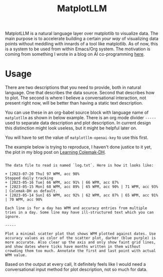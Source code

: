 #+TITLE: MatplotLLM

MatplotLLM is a natural language layer over matplotlib to visualize data. The
main purpose is to accelerate building a certain /your way/ of visualizing data
points without meddling with innards of a tool like matplotlib. As of now, this
is a system to be used from within Emacs/Org system. The motivation is coming
from something I wrote in a blog on AI co-programming [[https://lepisma.xyz/2023/06/29/mu4e-snooze/index.html][here]].

* Usage
There are two descriptions that you need to provide, both in natural language.
One that describes the data source. Second that describes how to plot. The
second is where I believe a conversational interaction, not present right now,
will be better than having a static text description.

You can use these in an org-babel source block with language name of ~matplotllm~
as shown in below example. There is an org mode divider ~-----~ used to separate
data description and plot description. In current design this distinction might
look useless, but it might be helpful later on.

You will have to set the value of ~matplotllm-openai-key~ to use this first.

The example below is trying to reproduce, I haven't done justice to it yet, the
plot in my blog post on [[https://lepisma.xyz/2023/07/22/learning-colemak-dh/index.html][Learning Colemak-DH]].

#+NAME: test-plot
#+begin_src matplotllm :results file :exports both

The data file to read is named `log.txt`. Here is how it looks like:

+ [2023-07-20 Thu] 97 WPM, acc 98%
Stopped daily tracking
+ [2023-05-16 Tue] 66 WPM, acc 91% | 66 WPM, acc 87%
+ [2023-05-15 Mon] 68 WPM, acc 89% | 65 WPM, acc 90% | 71 WPM, acc 93% | Colemak-DH as default.
+ [2023-05-14 Sun] 65 WPM, acc 92% | 62 WPM, acc 87% | 65 WPM, acc 91% | 70 WPM, acc 90%

Each line is for a day has WPM and accuracy entries from multiple tries in a day. Some line may have ill-structured text which you can ignore.

-----

Plot a minimal scatter plot that shows WPM plotted against dates. Use accuracy values as color of the scatter plot, darker (blue purple) is more accurate. Also clear up the axis and only show faint grid lines, and show dates where ticks have months written in them without crowding them too much. Annotate the first and last point with actual WPM value.
#+end_src

#+RESULTS: test-plot
[[file:matplotllm.png]]

Based on the output at every call, It definitely feels like I would need a
conversational input method for plot description, not so much for data.
